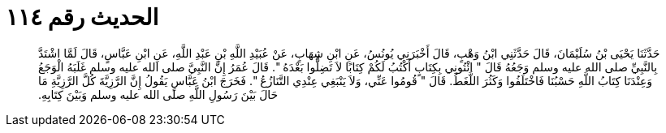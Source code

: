 
= الحديث رقم ١١٤

[quote.hadith]
حَدَّثَنَا يَحْيَى بْنُ سُلَيْمَانَ، قَالَ حَدَّثَنِي ابْنُ وَهْبٍ، قَالَ أَخْبَرَنِي يُونُسُ، عَنِ ابْنِ شِهَابٍ، عَنْ عُبَيْدِ اللَّهِ بْنِ عَبْدِ اللَّهِ، عَنِ ابْنِ عَبَّاسٍ، قَالَ لَمَّا اشْتَدَّ بِالنَّبِيِّ صلى الله عليه وسلم وَجَعُهُ قَالَ ‏"‏ ائْتُونِي بِكِتَابٍ أَكْتُبُ لَكُمْ كِتَابًا لاَ تَضِلُّوا بَعْدَهُ ‏"‏‏.‏ قَالَ عُمَرُ إِنَّ النَّبِيَّ صلى الله عليه وسلم غَلَبَهُ الْوَجَعُ وَعِنْدَنَا كِتَابُ اللَّهِ حَسْبُنَا فَاخْتَلَفُوا وَكَثُرَ اللَّغَطُ‏.‏ قَالَ ‏"‏ قُومُوا عَنِّي، وَلاَ يَنْبَغِي عِنْدِي التَّنَازُعُ ‏"‏‏.‏ فَخَرَجَ ابْنُ عَبَّاسٍ يَقُولُ إِنَّ الرَّزِيَّةَ كُلَّ الرَّزِيَّةِ مَا حَالَ بَيْنَ رَسُولِ اللَّهِ صلى الله عليه وسلم وَبَيْنَ كِتَابِهِ‏.‏